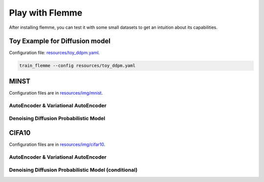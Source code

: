 Play with Flemme
==================

After installing flemme, you can test it with some small datasets to get an intuition about its capabilities.

Toy Example for Diffusion model
-------------------------------
Configuration file: `resources/toy_ddpm.yaml <https://github.com/wlsdzyzl/flemme/tree/main/resources/toy_ddpm.yaml>`_.

.. code-block:: console

  train_flemme --config resources/toy_ddpm.yaml

.. image:: _static/ddpm_toy.png

MINST
------ 

Configuration files are in  `resources/img/mnist <https://github.com/wlsdzyzl/flemme/tree/main/resources/img/mnist>`_.

AutoEncoder & Variational AutoEncoder
^^^^^^^^^^^^^^^^^^^^^^^^^^^^^^^^^^^^^^^^^^^^^^^

.. image:: _static/ae_mnist.png

Denoising Diffusion Probabilistic Model
^^^^^^^^^^^^^^^^^^^^^^^^^^^^^^^^^^^^^^^^^^^^^^^

.. image:: _static/ddpm_mnist.png

CIFA10 
-------

Configuration files are in `resources/img/cifar10 <https://github.com/wlsdzyzl/flemme/tree/main/resources/img/cifar10>`_.

AutoEncoder & Variational AutoEncoder
^^^^^^^^^^^^^^^^^^^^^^^^^^^^^^^^^^^^^^^^^^^^^^^

.. image:: _static/ae_cifar10.png

Denoising Diffusion Probabilistic Model (conditional)
^^^^^^^^^^^^^^^^^^^^^^^^^^^^^^^^^^^^^^^^^^^^^^^^^^^^^^

.. image:: _static/cddpm_cifar10.png